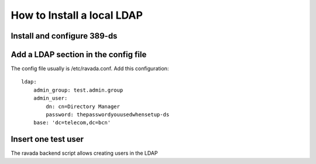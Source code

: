 How to Install a local LDAP
===========================

Install and configure 389-ds
----------------------------

.. prompt:: bash

    sudo apt-get install 389-ds-base
    sudo setup-ds

Add a LDAP section in the config file
-------------------------------------

The config file usually is /etc/ravada.conf. Add this configuration:

::

    ldap:
        admin_group: test.admin.group
        admin_user:
            dn: cn=Directory Manager
            password: thepasswordyouusedwhensetup-ds
        base: 'dc=telecom,dc=bcn'

Insert one test user
--------------------

The ravada backend script allows creating users in the LDAP

.. prompt:: bash

    sudo ./bin/rvd_back.pl --add-user-ldap jimmy.mcnulty
